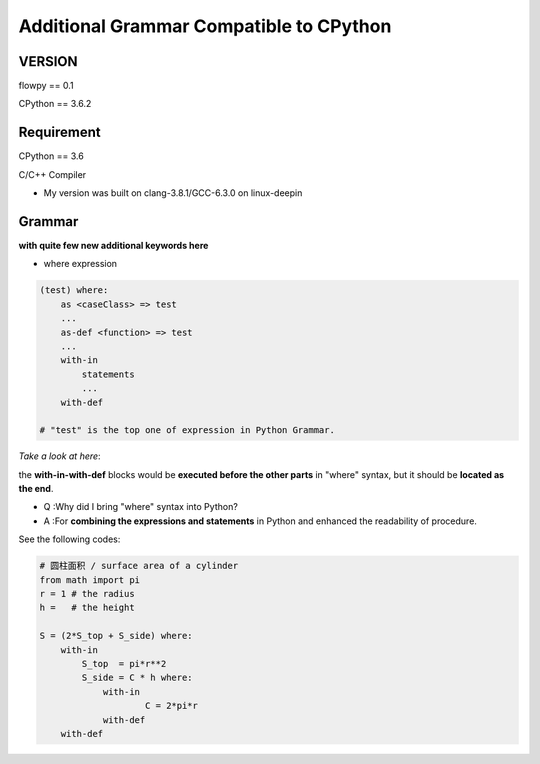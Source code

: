 

Additional Grammar Compatible to CPython 
==========================================

VERSION
----------
flowpy  == 0.1

CPython == 3.6.2


Requirement
------------
CPython == 3.6

C/C++ Compiler 

- My version was built on clang-3.8.1/GCC-6.3.0 on linux-deepin


Grammar
------------

**with quite few new additional keywords here**

* where expression

.. code:: flowpy

    (test) where:
        as <caseClass> => test
        ...
        as-def <function> => test
        ...
        with-in
            statements
            ...
        with-def

    # "test" is the top one of expression in Python Grammar.

*Take a look at here*:

the **with-in-with-def** blocks would be **executed before the other parts** in "where" syntax, 
but it should be **located as the end**.

- Q :Why did I bring "where" syntax into Python?
- A :For **combining the expressions and statements** in Python and enhanced the readability of procedure. 

See the following codes:

.. code:: flowpy

    # 圆柱面积 / surface area of a cylinder 
    from math import pi
    r = 1 # the radius
    h =   # the height

    S = (2*S_top + S_side) where:
        with-in
            S_top  = pi*r**2
            S_side = C * h where:
                with-in
                        C = 2*pi*r
                with-def
        with-def
    








